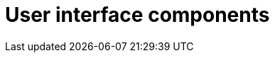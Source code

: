 = User interface components
:description: The configurable UI components available for customization.
:keywords: toolbar toolbarbuttons buttons toolbarbuttonsapi
:title_nav: UI components
:type: folder

